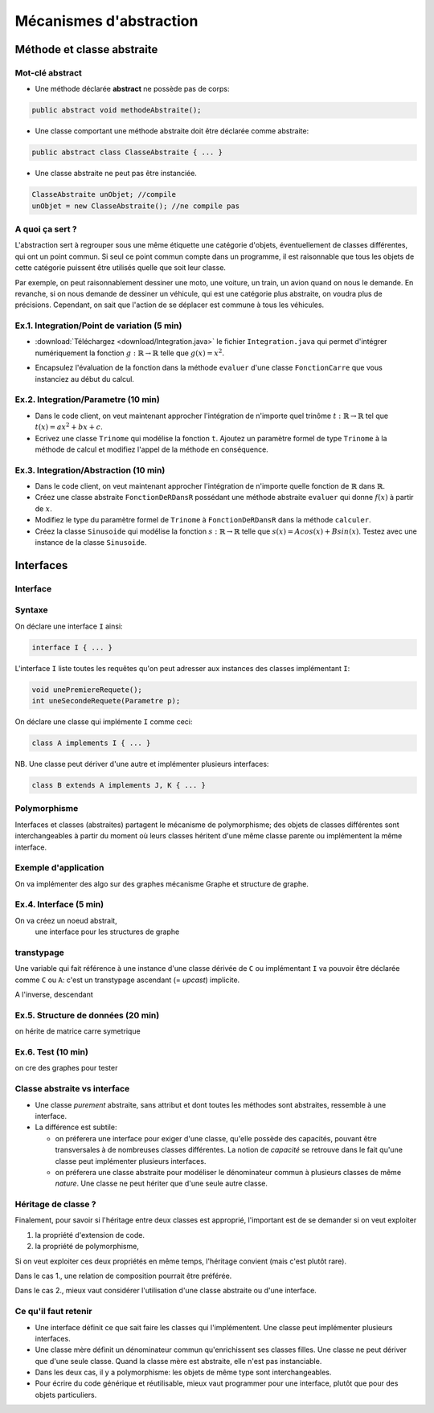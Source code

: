 ===========================================
Mécanismes d'abstraction
===========================================

Méthode et classe abstraite
==============================

Mot-clé **abstract**
--------------------------

- Une méthode déclarée **abstract** ne possède pas de corps: 

.. code-block:: java 

        public abstract void methodeAbstraite(); 
  
- Une classe comportant une méthode abstraite doit être déclarée comme abstraite:

.. code-block:: java 

        public abstract class ClasseAbstraite { ... } 
 
- Une classe abstraite ne peut pas être instanciée. 

.. code-block:: java 

        ClasseAbstraite unObjet; //compile
        unObjet = new ClasseAbstraite(); //ne compile pas 


A quoi ça sert ?
----------------------------

L'abstraction sert à regrouper sous une même étiquette
une catégorie d'objets, éventuellement de classes différentes, 
qui ont un point commun. Si seul ce point commun compte 
dans un programme, il est raisonnable que tous les objets 
de cette catégorie puissent être utilisés quelle que soit leur 
classe. 

Par exemple, on peut raisonnablement dessiner une moto, une voiture, 
un train, un avion quand on nous le demande. En revanche, si on 
nous demande de dessiner un véhicule, qui est une catégorie plus 
abstraite, on voudra plus de précisions. Cependant, on sait que 
l'action de se déplacer est commune à tous les véhicules.   


Ex.1. Integration/Point de variation (5 min)
-----------------------------------------------

- :download:`Téléchargez <download/Integration.java>` le fichier ``Integration.java`` 
  qui permet d'intégrer numériquement la fonction :math:`g : \mathbb{R} \rightarrow \mathbb{R}` 
  telle que :math:`g(x) = x^2`.

.. code-block:: java 
   :emphasize-lines: 4

        System.out.println("sur ["+a+","+b+"] par pas de "+delta);
        double sum = 0; 
        for (double x = a; x <= b; x += delta)
          sum += x*x * delta; 
        return sum; 

- Encapsulez l'évaluation de la fonction dans la méthode ``evaluer`` d'une classe ``FonctionCarre`` 
  que vous instanciez au début du calcul. 

.. code-block:: java
   :emphasize-lines: 1

        sum += g.evaluer(x) * delta; 


Ex.2. Integration/Parametre (10 min)
---------------------------------------

- Dans le code client, on veut maintenant approcher l'intégration de n'importe 
  quel trinôme :math:`t : \mathbb{R} \rightarrow \mathbb{R}` tel que 
  :math:`t(x) = ax^2 + bx + c`.

- Ecrivez une classe ``Trinome`` qui modélise la fonction ``t``.  
  Ajoutez un paramètre formel de type ``Trinome`` à la méthode de calcul 
  et modifiez l'appel de la méthode en conséquence. 


Ex.3. Integration/Abstraction (10 min)
-----------------------------------------

- Dans le code client, on veut maintenant approcher l'intégration de n'importe 
  quelle fonction de :math:`\mathbb{R}` dans :math:`\mathbb{R}`. 

- Créez une classe abstraite ``FonctionDeRDansR`` possédant une méthode abstraite ``evaluer``
  qui donne :math:`f(x)` à partir de :math:`x`. 

- Modifiez le type du paramètre formel de ``Trinome`` à ``FonctionDeRDansR`` 
  dans la méthode ``calculer``. 
  
- Créez la classe ``Sinusoide`` qui modélise la fonction 
  :math:`s : \mathbb{R} \rightarrow \mathbb{R}` telle que 
  :math:`s(x) = Acos(x) + Bsin(x)`. 
  Testez avec une instance de la classe ``Sinusoide``.  
 

Interfaces
==========================

Interface
--------------------------

Syntaxe
---------------------------

On déclare une interface ``I`` ainsi: 

.. code-block:: java 

	interface I { ... }

L'interface ``I`` liste toutes les requêtes qu'on peut adresser aux 
instances des classes implémentant ``I``:  

.. code-block:: java 

	void unePremiereRequete(); 
	int uneSecondeRequete(Parametre p); 

On déclare une classe qui implémente ``I`` comme ceci:  

.. code-block:: java 

	class A implements I { ... }

NB. Une classe peut dériver d'une autre et implémenter plusieurs interfaces: 

.. code-block:: java 

	class B extends A implements J, K { ... }



Polymorphisme 
---------------------------

Interfaces et classes (abstraites) partagent le mécanisme de polymorphisme; 
des objets de classes différentes sont interchangeables à partir du moment 
où leurs classes héritent d'une même classe parente ou implémentent la même
interface. 


Exemple d'application
----------------------------------

On va implémenter des algo sur des graphes
mécanisme Graphe et structure de graphe. 


Ex.4. Interface (5 min)
----------------------------------

On va créez un noeud abstrait, 
 une interface pour les structures de graphe


transtypage
-------------------------

Une variable qui fait référence à une instance d'une classe dérivée de ``C``
ou implémentant ``I`` va pouvoir être déclarée comme ``C`` ou ``A``: c'est 
un transtypage ascendant (= *upcast*) implicite.  

A l'inverse, descendant


Ex.5. Structure de données (20 min)
------------------------------------ 

on hérite de matrice carre symetrique

Ex.6. Test (10 min)
------------------------------------ 

on cre des graphes pour tester


Classe abstraite vs interface
------------------------------

- Une classe *purement* abstraite, sans attribut et dont toutes les méthodes sont abstraites,
  ressemble à une interface. 

- La différence est subtile: 
 
  - on préferera une interface pour exiger d'une classe, qu'elle possède des capacités, 
    pouvant être transversales à de nombreuses classes différentes. La notion de *capacité*
    se retrouve dans le fait qu'une classe peut implémenter plusieurs interfaces.  

  - on préferera une classe abstraite pour modéliser le dénominateur commun à plusieurs classes 
    de même *nature*. Une classe ne peut hériter que d'une seule autre classe. 


Héritage de classe ?
----------------------------------

Finalement, pour savoir si l'héritage entre deux classes est approprié, 
l'important est de se demander si on veut exploiter 

1. la propriété d'extension de code.  

2. la propriété de polymorphisme,

Si on veut exploiter ces deux propriétés en même temps, 
l'héritage convient (mais c'est plutôt rare).  

Dans le cas 1., une relation de composition pourrait être préférée.  

Dans le cas 2., mieux vaut considérer l'utilisation d'une classe abstraite ou d'une interface. 


Ce qu'il faut retenir
---------------------------

- Une interface définit ce que sait faire les classes qui l'implémentent. Une classe 
  peut implémenter plusieurs interfaces.  

- Une classe mère définit un dénominateur commun qu'enrichissent ses classes filles. 
  Une classe ne peut dériver que d'une seule classe. Quand la classe mère est abstraite, 
  elle n'est pas instanciable.  

- Dans les deux cas, il y a polymorphisme: les objets de même type sont interchangeables. 

- Pour écrire du code générique et réutilisable, mieux vaut programmer pour une interface, 
  plutôt que pour des objets particuliers. 
